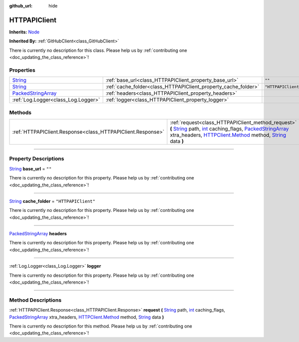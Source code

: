 :github_url: hide

.. DO NOT EDIT THIS FILE!!!
.. Generated automatically from Godot engine sources.
.. Generator: https://github.com/godotengine/godot/tree/master/doc/tools/make_rst.py.
.. XML source: https://github.com/godotengine/godot/tree/master/api/classes/HTTPAPIClient.xml.

.. _class_HTTPAPIClient:

HTTPAPIClient
=============

**Inherits:** `Node <https://docs.godotengine.org/en/stable/classes/class_node.html>`_

**Inherited By:** :ref:`GitHubClient<class_GitHubClient>`

.. container:: contribute

	There is currently no description for this class. Please help us by :ref:`contributing one <doc_updating_the_class_reference>`!

.. rst-class:: classref-reftable-group

Properties
----------

.. table::
   :widths: auto

   +----------------------------------------------------------------------------------------------------+----------------------------------------------------------------+---------------------+
   | `String <https://docs.godotengine.org/en/stable/classes/class_string.html>`_                       | :ref:`base_url<class_HTTPAPIClient_property_base_url>`         | ``""``              |
   +----------------------------------------------------------------------------------------------------+----------------------------------------------------------------+---------------------+
   | `String <https://docs.godotengine.org/en/stable/classes/class_string.html>`_                       | :ref:`cache_folder<class_HTTPAPIClient_property_cache_folder>` | ``"HTTPAPIClient"`` |
   +----------------------------------------------------------------------------------------------------+----------------------------------------------------------------+---------------------+
   | `PackedStringArray <https://docs.godotengine.org/en/stable/classes/class_packedstringarray.html>`_ | :ref:`headers<class_HTTPAPIClient_property_headers>`           |                     |
   +----------------------------------------------------------------------------------------------------+----------------------------------------------------------------+---------------------+
   | :ref:`Log.Logger<class_Log.Logger>`                                                                | :ref:`logger<class_HTTPAPIClient_property_logger>`             |                     |
   +----------------------------------------------------------------------------------------------------+----------------------------------------------------------------+---------------------+

.. rst-class:: classref-reftable-group

Methods
-------

.. table::
   :widths: auto

   +-------------------------------------------------------------+-----------------------------------------------------------------------------------------------------------------------------------------------------------------------------------------------------------------------------------------------------------------------------------------------------------------------------------------------------------------------------------------------------------------------------------------------------------------------------------------------------------------------------------------------------------------------+
   | :ref:`HTTPAPIClient.Response<class_HTTPAPIClient.Response>` | :ref:`request<class_HTTPAPIClient_method_request>` **(** `String <https://docs.godotengine.org/en/stable/classes/class_string.html>`_ path, `int <https://docs.godotengine.org/en/stable/classes/class_int.html>`_ caching_flags, `PackedStringArray <https://docs.godotengine.org/en/stable/classes/class_packedstringarray.html>`_ xtra_headers, `HTTPClient.Method <https://docs.godotengine.org/en/stable/classes/class_httpclient.html#enum-httpclient-method>`_ method, `String <https://docs.godotengine.org/en/stable/classes/class_string.html>`_ data **)** |
   +-------------------------------------------------------------+-----------------------------------------------------------------------------------------------------------------------------------------------------------------------------------------------------------------------------------------------------------------------------------------------------------------------------------------------------------------------------------------------------------------------------------------------------------------------------------------------------------------------------------------------------------------------+

.. rst-class:: classref-section-separator

----

.. rst-class:: classref-descriptions-group

Property Descriptions
---------------------

.. _class_HTTPAPIClient_property_base_url:

.. rst-class:: classref-property

`String <https://docs.godotengine.org/en/stable/classes/class_string.html>`_ **base_url** = ``""``

.. container:: contribute

	There is currently no description for this property. Please help us by :ref:`contributing one <doc_updating_the_class_reference>`!

.. rst-class:: classref-item-separator

----

.. _class_HTTPAPIClient_property_cache_folder:

.. rst-class:: classref-property

`String <https://docs.godotengine.org/en/stable/classes/class_string.html>`_ **cache_folder** = ``"HTTPAPIClient"``

.. container:: contribute

	There is currently no description for this property. Please help us by :ref:`contributing one <doc_updating_the_class_reference>`!

.. rst-class:: classref-item-separator

----

.. _class_HTTPAPIClient_property_headers:

.. rst-class:: classref-property

`PackedStringArray <https://docs.godotengine.org/en/stable/classes/class_packedstringarray.html>`_ **headers**

.. container:: contribute

	There is currently no description for this property. Please help us by :ref:`contributing one <doc_updating_the_class_reference>`!

.. rst-class:: classref-item-separator

----

.. _class_HTTPAPIClient_property_logger:

.. rst-class:: classref-property

:ref:`Log.Logger<class_Log.Logger>` **logger**

.. container:: contribute

	There is currently no description for this property. Please help us by :ref:`contributing one <doc_updating_the_class_reference>`!

.. rst-class:: classref-section-separator

----

.. rst-class:: classref-descriptions-group

Method Descriptions
-------------------

.. _class_HTTPAPIClient_method_request:

.. rst-class:: classref-method

:ref:`HTTPAPIClient.Response<class_HTTPAPIClient.Response>` **request** **(** `String <https://docs.godotengine.org/en/stable/classes/class_string.html>`_ path, `int <https://docs.godotengine.org/en/stable/classes/class_int.html>`_ caching_flags, `PackedStringArray <https://docs.godotengine.org/en/stable/classes/class_packedstringarray.html>`_ xtra_headers, `HTTPClient.Method <https://docs.godotengine.org/en/stable/classes/class_httpclient.html#enum-httpclient-method>`_ method, `String <https://docs.godotengine.org/en/stable/classes/class_string.html>`_ data **)**

.. container:: contribute

	There is currently no description for this method. Please help us by :ref:`contributing one <doc_updating_the_class_reference>`!

.. |virtual| replace:: :abbr:`virtual (This method should typically be overridden by the user to have any effect.)`
.. |const| replace:: :abbr:`const (This method has no side effects. It doesn't modify any of the instance's member variables.)`
.. |vararg| replace:: :abbr:`vararg (This method accepts any number of arguments after the ones described here.)`
.. |constructor| replace:: :abbr:`constructor (This method is used to construct a type.)`
.. |static| replace:: :abbr:`static (This method doesn't need an instance to be called, so it can be called directly using the class name.)`
.. |operator| replace:: :abbr:`operator (This method describes a valid operator to use with this type as left-hand operand.)`
.. |bitfield| replace:: :abbr:`BitField (This value is an integer composed as a bitmask of the following flags.)`
